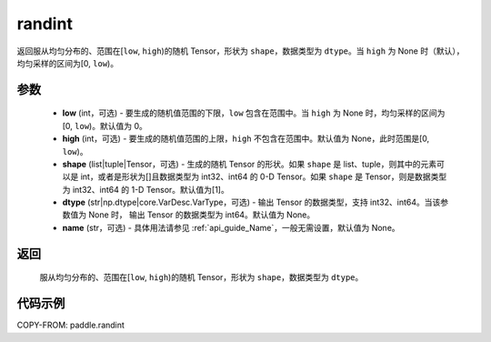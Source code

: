 .. _cn_api_paddle_randint:

randint
-------------------------------

.. py:function:: paddle.randint(low=0, high=None, shape=[1], dtype=None, name=None)

返回服从均匀分布的、范围在[``low``, ``high``)的随机 Tensor，形状为 ``shape``，数据类型为 ``dtype``。当 ``high`` 为 None 时（默认），均匀采样的区间为[0, ``low``)。

参数
::::::::::
    - **low** (int，可选) - 要生成的随机值范围的下限，``low`` 包含在范围中。当 ``high`` 为 None 时，均匀采样的区间为[0, ``low``)。默认值为 0。
    - **high** (int，可选) - 要生成的随机值范围的上限，``high`` 不包含在范围中。默认值为 None，此时范围是[0, ``low``)。
    - **shape** (list|tuple|Tensor，可选) - 生成的随机 Tensor 的形状。如果 ``shape`` 是 list、tuple，则其中的元素可以是 int，或者是形状为[]且数据类型为 int32、int64 的 0-D Tensor。如果 ``shape`` 是 Tensor，则是数据类型为 int32、int64 的 1-D Tensor。默认值为[1]。
    - **dtype** (str|np.dtype|core.VarDesc.VarType，可选) - 输出 Tensor 的数据类型，支持 int32、int64。当该参数值为 None 时， 输出 Tensor 的数据类型为 int64。默认值为 None。
    - **name** (str，可选) - 具体用法请参见 :ref:`api_guide_Name`，一般无需设置，默认值为 None。

返回
::::::::::
    服从均匀分布的、范围在[``low``, ``high``)的随机 Tensor，形状为 ``shape``，数据类型为 ``dtype``。

代码示例
:::::::::::

COPY-FROM: paddle.randint
